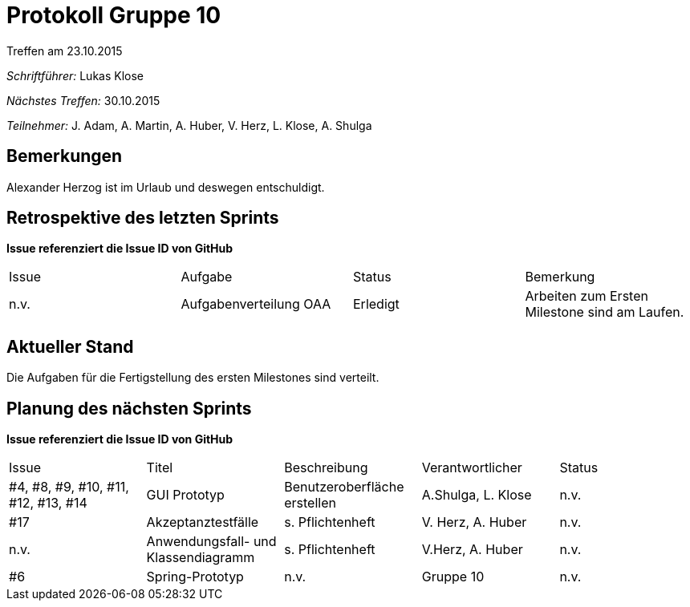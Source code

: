 = Protokoll Gruppe 10
__Treffen am 23.10.2015__

__Schriftführer:__ Lukas Klose

__Nächstes Treffen:__ 30.10.2015

__Teilnehmer:__ J. Adam, A. Martin, A. Huber, V. Herz, L. Klose, A. Shulga

== Bemerkungen
//Verwarnungen, besondere Vorfälle, Organisatorisches
Alexander Herzog ist im Urlaub und deswegen entschuldigt.

== Retrospektive des letzten Sprints
*Issue referenziert die Issue ID von GitHub*

// See http://asciidoctor.org/docs/user-manual/=tables
[option="headers"]
|===
|Issue |Aufgabe |Status |Bemerkung
|n.v.    |Aufgabenverteilung OAA      |Erledigt      |Arbeiten zum Ersten Milestone sind am Laufen.
|===


== Aktueller Stand
//Anmerkungen und Kritik zum aktuellen Stand der Software, den Diagrammen und den Dokumenten.
Die Aufgaben für die Fertigstellung des ersten Milestones sind verteilt. 

== Planung des nächsten Sprints
*Issue referenziert die Issue ID von GitHub*

// See http://asciidoctor.org/docs/user-manual/=tables
[option="headers"]
|===
|Issue |Titel |Beschreibung |Verantwortlicher |Status
|#4, #8, #9, #10, #11, #12, #13, #14     |GUI Prototyp     |Benutzeroberfläche erstellen |A.Shulga, L. Klose |n.v.
|#17|Akzeptanztestfälle|s. Pflichtenheft|V. Herz, A. Huber|n.v.
|n.v.|Anwendungsfall- und Klassendiagramm|s. Pflichtenheft|V.Herz, A. Huber|n.v.
|#6|Spring-Prototyp|n.v.|Gruppe 10|n.v.
|===